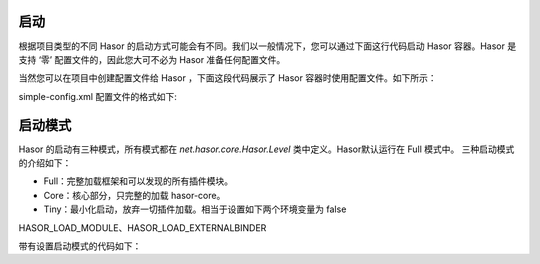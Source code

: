 启动
------------------------------------
根据项目类型的不同 Hasor 的启动方式可能会有不同。我们以一般情况下，您可以通过下面这行代码启动 Hasor 容器。Hasor 是支持 ‘零’ 配置文件的，因此您大可不必为 Hasor 准备任何配置文件。

.. code-block:: java
    :linenos:

    import net.hasor.core.Hasor;
    AppContext appContext = Hasor.create().build();


当然您可以在项目中创建配置文件给 Hasor ，下面这段代码展示了 Hasor 容器时使用配置文件。如下所示：

.. code-block:: java
    :linenos:

    import net.hasor.core.Hasor;
    AppContext appContext = Hasor.create().mainSettingWith("simple-config.xml").build();


simple-config.xml 配置文件的格式如下:

.. code-block:: xml
    :linenos:

    <?xml version="1.0" encoding="UTF-8"?>
    <config xmlns="http://project.hasor.net/hasor/schema/main">
        ...
    </config>


启动模式
------------------------------------
Hasor 的启动有三种模式，所有模式都在 `net.hasor.core.Hasor.Level` 类中定义。Hasor默认运行在 Full 模式中。
三种启动模式的介绍如下：

- Full：完整加载框架和可以发现的所有插件模块。
- Core：核心部分，只完整的加载 hasor-core。
- Tiny：最小化启动，放弃一切插件加载。相当于设置如下两个环境变量为 false

HASOR_LOAD_MODULE、HASOR_LOAD_EXTERNALBINDER

带有设置启动模式的代码如下：

.. code-block:: java
    :linenos:

    Hasor.create().asCore().build(); // Core 模式
    Hasor.create().asFull().build(); // Full 模式
    Hasor.create().asTiny().build(); // Tiny 模式